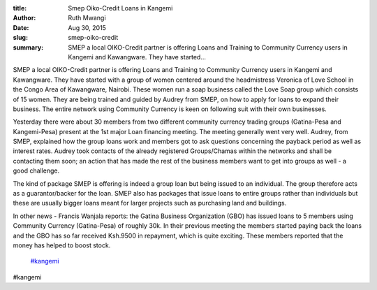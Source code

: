 :title: Smep Oiko-Credit Loans in Kangemi
:author: Ruth Mwangi
:date: Aug 30, 2015
:slug: smep-oiko-credit
 
:summary: SMEP a local OIKO-Credit partner is offering Loans and Training to Community Currency users in Kangemi and Kawangware. They have started...
 



.. image:: images/blog/smep-oiko-credit18.webp



 



SMEP a local OIKO-Credit partner is offering Loans and Training to Community Currency users in Kangemi and Kawangware. They have started with a group of women centered around the headmistress Veronica of Love School in the Congo Area of Kawangware, Nairobi. These women run a soap business called the Love Soap group which consists of 15 women. They are being trained and guided by Audrey from SMEP, on how to apply for loans to expand their business. The entire network using Community Currency is keen on following suit with their own businesses.



 



Yesterday there were about 30 members from two different community currency trading groups (Gatina-Pesa and Kangemi-Pesa) present at the 1st major Loan financing meeting. The meeting generally went very well. Audrey, from SMEP, explained how the group loans work and members got to ask questions concerning the payback period as well as interest rates. Audrey took contacts of the already registered Groups/Chamas within the networks and shall be contacting them soon; an action that has made the rest of the business members want to get into groups as well - a good challenge.



 



The kind of package SMEP is offering is indeed a group loan but being issued to an individual. The group therefore acts as a guarantor/backer for the loan. SMEP also has packages that issue loans to entire groups rather than individuals but these are usually bigger loans meant for larger projects such as purchasing land and buildings.



 



In other news - Francis Wanjala reports: the Gatina Business Organization (GBO) has issued loans to 5 members using Community Currency (Gatina-Pesa) of roughly 30k. In their previous meeting the members started paying back the loans and the GBO has so far received Ksh.9500 in repayment, which is quite exciting. These members reported that the money has helped to boost stock.

	`#kangemi <https://www.grassrootseconomics.org/blog/hashtags/kangemi>`_	

#kangemi

